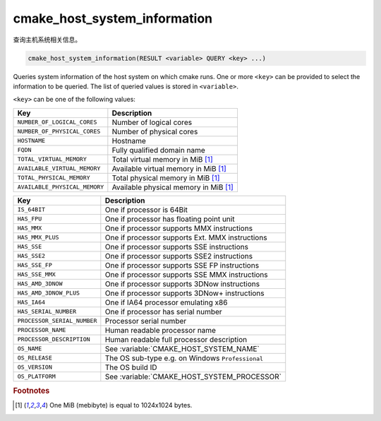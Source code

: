 cmake_host_system_information
-----------------------------

查询主机系统相关信息。

.. code-block:: cmake

  cmake_host_system_information(RESULT <variable> QUERY <key> ...)

Queries system information of the host system on which cmake runs.
One or more ``<key>`` can be provided to select the information to be
queried.  The list of queried values is stored in ``<variable>``.

``<key>`` can be one of the following values:

============================= ================================================
Key                           Description
============================= ================================================
``NUMBER_OF_LOGICAL_CORES``   Number of logical cores
``NUMBER_OF_PHYSICAL_CORES``  Number of physical cores
``HOSTNAME``                  Hostname
``FQDN``                      Fully qualified domain name
``TOTAL_VIRTUAL_MEMORY``      Total virtual memory in MiB [#mebibytes]_
``AVAILABLE_VIRTUAL_MEMORY``  Available virtual memory in MiB [#mebibytes]_
``TOTAL_PHYSICAL_MEMORY``     Total physical memory in MiB [#mebibytes]_
``AVAILABLE_PHYSICAL_MEMORY`` Available physical memory in MiB [#mebibytes]_
============================= ================================================

.. versionadded:: 3.10
  Additional ``<key>`` values are available:

============================= ================================================
Key                           Description
============================= ================================================
``IS_64BIT``                  One if processor is 64Bit
``HAS_FPU``                   One if processor has floating point unit
``HAS_MMX``                   One if processor supports MMX instructions
``HAS_MMX_PLUS``              One if processor supports Ext. MMX instructions
``HAS_SSE``                   One if processor supports SSE instructions
``HAS_SSE2``                  One if processor supports SSE2 instructions
``HAS_SSE_FP``                One if processor supports SSE FP instructions
``HAS_SSE_MMX``               One if processor supports SSE MMX instructions
``HAS_AMD_3DNOW``             One if processor supports 3DNow instructions
``HAS_AMD_3DNOW_PLUS``        One if processor supports 3DNow+ instructions
``HAS_IA64``                  One if IA64 processor emulating x86
``HAS_SERIAL_NUMBER``         One if processor has serial number
``PROCESSOR_SERIAL_NUMBER``   Processor serial number
``PROCESSOR_NAME``            Human readable processor name
``PROCESSOR_DESCRIPTION``     Human readable full processor description
``OS_NAME``                   See :variable:`CMAKE_HOST_SYSTEM_NAME`
``OS_RELEASE``                The OS sub-type e.g. on Windows ``Professional``
``OS_VERSION``                The OS build ID
``OS_PLATFORM``               See :variable:`CMAKE_HOST_SYSTEM_PROCESSOR`
============================= ================================================

.. rubric:: Footnotes

.. [#mebibytes] One MiB (mebibyte) is equal to 1024x1024 bytes.
